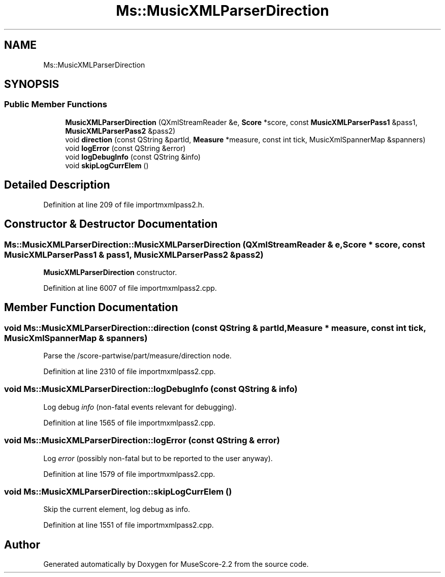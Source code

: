 .TH "Ms::MusicXMLParserDirection" 3 "Mon Jun 5 2017" "MuseScore-2.2" \" -*- nroff -*-
.ad l
.nh
.SH NAME
Ms::MusicXMLParserDirection
.SH SYNOPSIS
.br
.PP
.SS "Public Member Functions"

.in +1c
.ti -1c
.RI "\fBMusicXMLParserDirection\fP (QXmlStreamReader &e, \fBScore\fP *score, const \fBMusicXMLParserPass1\fP &pass1, \fBMusicXMLParserPass2\fP &pass2)"
.br
.ti -1c
.RI "void \fBdirection\fP (const QString &partId, \fBMeasure\fP *measure, const int tick, MusicXmlSpannerMap &spanners)"
.br
.ti -1c
.RI "void \fBlogError\fP (const QString &error)"
.br
.ti -1c
.RI "void \fBlogDebugInfo\fP (const QString &info)"
.br
.ti -1c
.RI "void \fBskipLogCurrElem\fP ()"
.br
.in -1c
.SH "Detailed Description"
.PP 
Definition at line 209 of file importmxmlpass2\&.h\&.
.SH "Constructor & Destructor Documentation"
.PP 
.SS "Ms::MusicXMLParserDirection::MusicXMLParserDirection (QXmlStreamReader & e, \fBScore\fP * score, const \fBMusicXMLParserPass1\fP & pass1, \fBMusicXMLParserPass2\fP & pass2)"
\fBMusicXMLParserDirection\fP constructor\&. 
.PP
Definition at line 6007 of file importmxmlpass2\&.cpp\&.
.SH "Member Function Documentation"
.PP 
.SS "void Ms::MusicXMLParserDirection::direction (const QString & partId, \fBMeasure\fP * measure, const int tick, MusicXmlSpannerMap & spanners)"
Parse the /score-partwise/part/measure/direction node\&. 
.PP
Definition at line 2310 of file importmxmlpass2\&.cpp\&.
.SS "void Ms::MusicXMLParserDirection::logDebugInfo (const QString & info)"
Log debug \fIinfo\fP (non-fatal events relevant for debugging)\&. 
.PP
Definition at line 1565 of file importmxmlpass2\&.cpp\&.
.SS "void Ms::MusicXMLParserDirection::logError (const QString & error)"
Log \fIerror\fP (possibly non-fatal but to be reported to the user anyway)\&. 
.PP
Definition at line 1579 of file importmxmlpass2\&.cpp\&.
.SS "void Ms::MusicXMLParserDirection::skipLogCurrElem ()"
Skip the current element, log debug as info\&. 
.PP
Definition at line 1551 of file importmxmlpass2\&.cpp\&.

.SH "Author"
.PP 
Generated automatically by Doxygen for MuseScore-2\&.2 from the source code\&.
